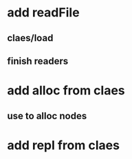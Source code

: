 * add readFile
** claes/load
** finish readers
* add alloc from claes
** use to alloc nodes
* add repl from claes
